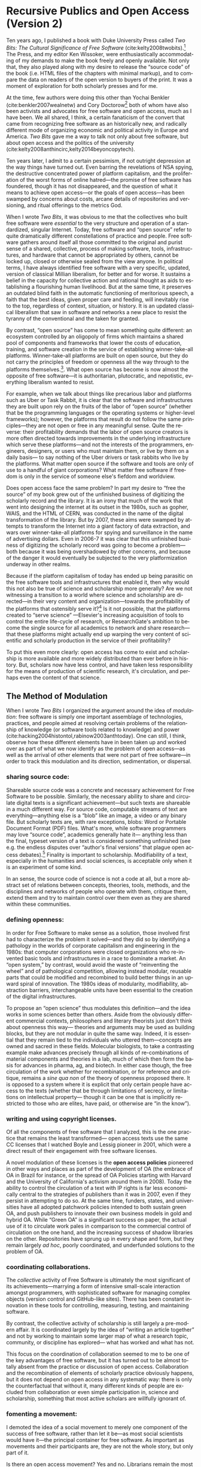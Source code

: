 #+STARTUP: indent
#+LANGUAGE: en
#+OPTIONS: num:nil  toc:nil ':t
#+AUTHOR: Christopher Kelty
#+DATE: \today
#+LATEX_HEADER: \usepackage[style=chicago-authordate,hyperref=true,backref=false,maxcitenames=3,url=false,isbn=false,eprint=false,doi=true,backend=biber,natbib=true] {biblatex}
#+LATEX_HEADER: \addbibresource{~/Dropbox/current_projects/RadicalOA-2018/Kelty-RP-OA.bib}
#+LATEX_HEADER: \usepackage{libertine}
#+LATEX_HEADER: \usepackage{libertinust1math}
#+LATEX_HEADER: \usepackage[T1]{fontenc}
#+LATEX_HEADER: \usepackage{setspace}


* Recursive Publics and Open Access (Version 2)

#+BEGIN_EXPORT latex
\maketitle
\onehalfspacing 
#+END_EXPORT

Ten years ago, I published a book with Duke University Press called /Two Bits: The Cultural Significance of Free Software/ (cite:kelty2008twobits).[fn::https://twobits.net/download/index.html] The Press, and my editor Ken Wissoker, were enthusiastically accommodating of my demands to make the book freely and openly available.  Not only that, they also played along with my desire to release the "source code" of the book (i.e. HTML files of the chapters with minimal markup), and to compare the data on readers of the open version to buyers of the print.  It was a moment of exploration for both scholarly presses and for me. 

At the time, few authors were doing this other than Yochai Benkler (cite:benkler2007wealnetw) and Cory Doctorow[fn::https://craphound.com/] both of whom have also been activists and advocates for free software and open access, much as I have been.  We all shared, I think, a certain fanaticism of the convert that came from recognizing free software as an historically new, and radically different mode of organizing economic and political activity in Europe and America. /Two Bits/ gave me a way to talk not only about free software, but about open access and the politics of the university (cite:kelty2008anthincirc,kelty2014beyoncopytech). 

Ten years later, I admit to a certain pessimism, if not outright depression at the way things have turned out.  Even barring the revelations of NSA spying, the destructive concentrated power of platform capitalism, and the proliferation of the worst forms of online hatred---the promise of free software has foundered, though it has not disappeared, and the question of what it means to achieve open access---or the goals of open access---has been swamped by concerns about costs, arcane details of repositories and versioning, and ritual offerings to the metrics God.  

When I wrote /Two Bits/, it was obvious to me that the collectives who built free software were /essential/ to the very structure and operation of a standardized, singular Internet. Today, free software and "open source" refer to quite dramatically different constellations of practice and people. Free software gathers around itself all those committed to the original and purist sense of a shared, collective, process of making software, tools, infrastructures, and hardware that cannot be appropriated by others, cannot be locked up, closed or otherwise sealed from the view anyone.  In political terms, I have always identified free software with a very specific, updated, version of classical Millian liberalism, for better and for worse.  It sustains a belief in the capacity for collective action and rational thought as aids to establishing a flourishing human livelihood.  But at the same time, it preserves an outdated blind faith in the automatic functioning of meritorious speech, a faith that the best ideas, given proper care and feeding, will inevitably rise to the top, regardless of context, situation, or history.  It is an updated classical liberalism that saw in software and networks a new place to resist the tyranny of the conventional and the taken for granted.  

By contrast, "open source" has come to mean something quite different: an ecosystem controlled by an oligopoly of firms which maintains a shared pool of components and frameworks that lower the costs of education, training, and software creation in the service of establishing winner-take-all platforms.  Winner-take-all platforms are built on open source, but they do not carry the principles of freedom or openness all the way through to the platforms themselves.[fn:: For example, Platform Cooperativism https://platform.coop/directory].  What open source has become is now almost the opposite of free software---it is authoritarian, plutocratic, and nepotistic, everything liberalism wanted to resist.

For example, when we talk about things like precarious labor and platforms such as Uber or Task Rabbit, it is clear that the software and infrastructures they are built upon rely on the fruits of the labor of "open source" (whether that be the programming languages or the operating systems or higher-level frameworks); however, the platforms that result do not follow the same principles---they are not open or free in any meaningful sense.  Quite the reverse: their profitability demands that the labor of open source creators is more often directed towards improvements in the underlying infrastructure which serve these platforms---and not the interests of the programmers, engineers, designers, or users who must maintain them, or live by them on a daily basis--- to say nothing of the Uber drivers or task rabbits who live by the platforms.  What  matter open source if the software and tools are only of use to a handful of giant corporations?  What matter free software if freedom is only in the service of someone else's fiefdom and worldview. 

Does open access face the same problem?  In part my desire to "free the source" of my book grew out of the unfinished business of digitizing the scholarly record and the library.  It is an irony that much of the work that went into designing the internet at its outset in the 1980s, such as gopher, WAIS, and the HTML of CERN, was conducted in the name of the digital transformation of the library.  But by 2007, these aims were swamped by attempts to transform the Internet into a giant factory of data extraction, and wars over winner-take-all platforms for spying and surveillance in the name of advertising dollars.  Even in 2006-7 it was clear that this unfinished business of digitizing the scholarly record was going to become a problem---both because it was being overshadowed by other concerns, and because of the danger it would eventually be subjected to the very platformization underway in other realms. 

Because if the platform capitalism of today has ended up being parasitic on the free software tools and infrastructures that enabled it, then why would this not also be true of science and scholarship more generally?  Are we not witnessing a transition to a world where science and scholarship are directed---in their very content and organization---towards the profitability of the platforms that ostensibly serve it?[fn:: See for example the figure from "Rent Seeking by Elsevier," by Alejandro Posada and George Chen  (http://knowledgegap.org/index.php/sub-projects/rent-seeking-and-financialization-of-the-academic-publishing-industry/preliminary-findings/)]  Is it not possible, that the platforms created to "serve science" ---Elsevier's increasing acquisition of tools to control the entire life-cycle of research, or ResearchGate's ambition to become the single source for all academics to network and share research---that these platforms might actually end up warping the very content of scientific and scholarly production in the service of their profitability?  

To put this even more clearly: open access has come to exist and scholarship is more available and more widely distributed than ever before in history.  But, scholars now have less control, and have taken less responsibility for the means of production of scientific research, it's circulation, and perhaps even the content of that science.  

** The Method of Modulation

  When I wrote /Two Bits/ I organized the argument around the idea of /modulation/: free software is simply one important assemblage of technologies, practices, and people aimed at resolving certain problems of the relationship of knowledge (or software tools related to knowledge) and power (cite:hacking2004histontol,rabinow2003anthtoday).  One can still, I think, observe how these different elements have in been taken up and worked over as part of what we now identify as the problem of open access---as well as the arrival of other elements that were not part of free software---in order to track this modulation and its direction, sedimentation, or dispersal.

*** *sharing source code*:   
Shareable source code was a concrete and necessary achievement for Free Software to be possible.  Similarly, the necessary ability to share and circulate digital texts is a significant achievement---but such texts are shareable in a much different way.  For source code, computable streams of text are everything---anything else is a "blob" like an image, a video or any binary file. But scholarly texts are, with rare exceptions, blobs: Word or Portable Document Format (PDF) files.   What's more, while software programmers may love "source code", academics generally hate it--- anything less than the final, typeset version of a text is considered something unfinished (see e.g. the endless disputes over "author's final versions" that plague open access debates).[fn:: see Sherpa/Romeo http://www.sherpa.ac.uk/romeo/index.php]  Finality is important to scholarship.  Modifiability of a text, especially in the humanities and social sciences, is acceptable only when it is an experiment of some kind.
     
 In an sense, the source code of science is not a code at all, but a more abstract set of relations between concepts, theories, tools, methods, and the disciplines and networks of people who operate with them, critique them, extend them and try to maintain control over them even as they are shared within these communities. 

*** *defining openness*:  

In order for Free Software to make sense as a solution, those involved first had to characterize the problem it solved---and they did so by identifying a pathology in the worlds of corporate capitalism and engineering in the 1980s: that computer corporations were closed organizations who re-invented basic tools and infrastructures in a race to dominate a market.    An "open system," by contrast, would avoid the waste of "reinventing the wheel" and of pathological competition, allowing instead  modular, reusable parts that could be modified and recombined to build better things in an upward spiral of innovation.  The 1980s ideas of modularity, modifiability, abstraction barriers, interchangeable units have been essential to the creation of the digital infrastructures. 

To propose an "open science" thus modulates this definition---and the idea works in some sciences better than others.  Aside from the obviously different commercial contexts, philosophers and literary theorists just don't think about openness this way--- theories and arguments may be used as building blocks, but they are not modular in quite the same way.  Indeed, it is essential that they remain tied to the individuals who uttered them---concepts are owned and sacred in these fields.  Molecular biologists, to take a contrasting example make advances precisely through all kinds of re-combinations of material components and theories in a lab, much of which then form the basis for advances in pharma, ag, and biotech.    In either case though, the free circulation of the work whether for recombination, or for reference and critique, remains a /sine qua non/ of the theory of openness proposed there.   It is opposed to a system where it is explicit that only certain people have access to the texts (whether that be through limitations of secrecy, or limitations on intellectual property--- though it can be one that is implicitly restricted to those who are elites, have paid, or otherwise are "in the know"). 

*** *writing and using copyright licenses*.  

Of all the components of free software that I analyzed, this is the one practice that remains the least transformed--- open access texts use the same CC licenses that I watched  Boyle and Lessig pioneer in 2001, which were a direct result of their engagement with free software licenses.

A novel modulation of these licenses is the *open access policies* pioneered in other ways and places as part of the development of OA (the embrace of OA in Brazil for instance, or the spread of OA Policies starting with Harvard and the University of California's activism around them in 2008).  Today the ability to control the circulation of a text with IP rights is far less economically central to the strategies of publishers than it was in 2007, even if they persist in attempting to do so.  At the same time, funders, states, and universities have all adopted patchwork policies intended to both sustain green OA, and push publishers to innovate their own business models in gold and hybrid OA.  While "Green OA" is a significant success on paper, the actual use of it to circulate work pales in comparison to the commercial control of circulation on the one hand, and the increasing success of shadow libraries on the other. Repositories have sprung up in every shape and form, but they remain largely /ad hoc/, poorly coordinated, and underfunded solutions to the problem of OA.

*** *coordinating collaborations*.    

The /collective/ activity of Free Software is ultimately the most significant of its achievements---marrying a form of intensive small-scale interaction amongst programmers, with sophisticated software for managing complex objects (version control and GitHub-like sites).  There has been constant innovation in these tools for controlling, measuring, testing, and maintaining software.

By contrast, the collective activity of scholarship is still largely a pre-modern affair.  It is coordinated largely by the idea of "writing an article together" and not by working to maintain some larger map of what a research topic, community, or discipline has explored--- what has worked and what has not. 

This focus on the coordination of collaboration seemed to me to be one of the key advantages of free software, but it has turned out to be almost totally absent from the practice or discussion of open access.  Collaboration and the recombination of elements of scholarly practice obviously happens, but it does not depend on open access in any systematic way: there is only the counterfactual that without it, many different kinds of people are excluded from collaboration or even simple participation in, science and scholarship, something that most active scholars are willfully ignorant of.

*** *fomenting a movement*:   

I demoted the idea of a social movement to merely one component of the success of free software, rather than let it be---as most social scientists would have it---the principal container for free software.  As important as movements and their participants are, they are not the whole story, but only part of it.  

Is there an open access movement?  Yes and no.  Librarians remain the most activist and organized of the bunch.  The handful of academics who care about it have shifted to caring about it in primarily a bureaucratic sense, forsaking the cross-organizational aspects of a movement in favor of activism within universities (to which I plead guilty, and which is hard enough as it is).  But this transformation forsakes the need for addressing the collective, collaborative responsibility for scholarship in favor of letting individual academics, departments, and disciplines be the focus for such debates. 

By contrast, the publishing industry works with a phantasmatic idea of both an open access "movement" and of the actual practices of science and scholarship--- they too defer, in speech if not in practice, to the academics themselves, but at the same time must create tools, innovate processes, establish procedures, acquire tools and companies an so on in an effort to capture these phantasms and to prevent academics from collectively doing so on their own. 


*And what new components?*  The five above were central to Free Software as I analyzed it up to about 2006.  But open access has other components that are arguably more important to its organization and transformation.

*** *money, i.e. library budgets*:  
Central to almost all of the politics and debates about open access is the political economy of publication.  From the "bundles" debates of the 1990s to the gold/green debates of the 2010s, the sole source of money for publication long ago shifted into the library budget. The relationship that library budgets have to other parts of the political economy of research (funding for research itself, debates about tenured/non-tenured, adjunct and other temporary salary structures) has shifted as a result of the demand for open access, leading libraries to re-conceptualize themselves as potential publishers, and publishers to re-conceptualize themselves as serving a "life cycles" or "pipeline" of research, not just its dissemination.

*** *metrics*
More than anything, Open Access is promoted as a way to continue to feed the metric gods.  OA means more citations, more easily computable data, and more visible uses and re-uses of publications (as well as "open data" itself, when conceived of as product and not measure).  The innovations in the world of metrics---from the quiet expansion of the platforms of the publishers, to the invention of "alt metrics" to the enthusiasm of "open science" for metrics-driven scientific methods, this component forms a core feature of what "open access" is today, in a way that was not true of Free Software before it (in that case-- users, downloads, commits, lines of code were always after-the-fact measures of quality, and not constitutive ones).  

Other components of this sort might be proposed in an historical-ontological analysis of the transformation of open access, but the main point of an exercise like this is to resist the temptation to clutch open access as if it were the beating heart of a social transformation in science, as if it were  /thing/ that must exist, rather than a configuration of elements at a moment in time.  Open Access was a solution---but it is too easy to lose sight of the problem. 

** Open Access without Recursive Publics 

When we no longer have any commons, but only platforms, will we any longer have knowledge as we know it?  This is a question at the heart of research in the philosophy and sociology of knowledge---not just a concern for activism or social movements.  If knowledge is socially produced and maintained, then the nature of the social bond surely matters to the nature of that knowledge.   This is not so different than asking whether we  will still have labor or work, as we have long known it, in an age of precarity?  What is the knowledge equivalent of precarity (i.e. not just the existence of precarious knowledge workers, but a kind of /precarious knowledge/ as such)?  Do we not already see the evidence of this in the "post-truth" of fake news, the deliberate and aggressive refusal to believe in evidence, truth, established systems of argument and debate, the very capacity to establish critique as a line along which one travels towards values like justice or equality?

I think the relationship between knowledge and power is shifting dramatically, because the costs---and the stakes---of producing high quality, authoritative knowledge have also shifted.  It is not so powerful any longer; science does not speak truth to power because truth is no longer so obviously important to power---and this is a mystery to me and many other people. 

Although this is a pessimistic portrait, it may also be a sign of something yet to come.  Free Software as a community, has been and still sometimes is critiqued as being, to put it bluntly, an exclusionary space of white male sociality (cite:nafus_patches_2012,massanari2016fapp,ford2017canedit,reagle2013freeassexis).  I think this critique is true, but it is less a problem of identity than it is a pathology of a certain form of liberalism: a form that demands that merit consists only in the /content/ of the things we say (whether in a political argument, a scientific paper, or a piece of code), and not in the ways we say them, or who is encouraged to say them and who is encouraged to remain silent (cite:dunbar-hester_low_2014).
  
One might, as a result, choose to throw out liberalism altogether as a broken philosophy of governance and liberation.  But it might also be an opportunity to focus much more specifically on a particular problem of liberalism, one that the discourse of open access also relies on to a large extent.  Perhaps it is not the case that merit derives solely from the content of utterances freely and openly circulated, but also from the /ways in which they are uttered, and the dignity of the people who utter them/.  An open access (or a free software) that embraced that principle would demand that we pay attention to different problems:  how are our platforms, infrastructures, tools organized and built to support not just the circulation of putatively true statements, but the ability to say them in situated and particular ways, with respect for the dignity of who is saying them, and with the freedom to explore the limits of /that/ kind of liberalism, should we be so lucky to achieve it. 
 
#+BEGIN_EXPORT latex
 \printbibliography
#+END_EXPORT




